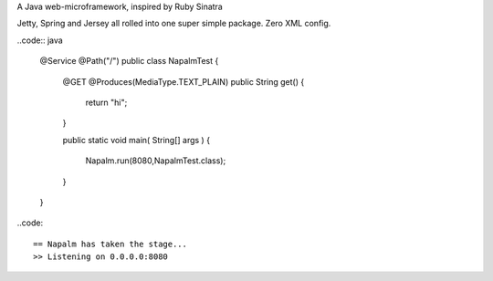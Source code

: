 A Java web-microframework, inspired by Ruby Sinatra

Jetty, Spring and Jersey all rolled into one super simple package.
Zero XML config.

..code:: java
	
	@Service @Path("/") 
	public class NapalmTest  {

	    @GET @Produces(MediaType.TEXT_PLAIN)
	    public String get() {
	        return "hi";
	    }
	
	    public static void main( String[] args )
	    {
	        Napalm.run(8080,NapalmTest.class);
	    }
	    
	}
	
..code::

	== Napalm has taken the stage...
	>> Listening on 0.0.0.0:8080
		
